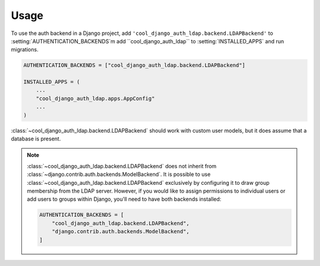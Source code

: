 =====
Usage
=====

To use the auth backend in a Django project, add
``'cool_django_auth_ldap.backend.LDAPBackend'`` to
:setting:`AUTHENTICATION_BACKENDS`m add ``cool_django_auth_ldap`` to
:setting:`INSTALLED_APPS` and run migrations.

.. code-block:: python

    AUTHENTICATION_BACKENDS = ["cool_django_auth_ldap.backend.LDAPBackend"]

    INSTALLED_APPS = (
        ...
        "cool_django_auth_ldap.apps.AppConfig"
        ...
    )

:class:`~cool_django_auth_ldap.backend.LDAPBackend` should work with custom user
models, but it does assume that a database is present.

.. note::

    :class:`~cool_django_auth_ldap.backend.LDAPBackend` does not inherit from
    :class:`~django.contrib.auth.backends.ModelBackend`. It is possible to use
    :class:`~cool_django_auth_ldap.backend.LDAPBackend` exclusively by configuring
    it to draw group membership from the LDAP server. However, if you would
    like to assign permissions to individual users or add users to groups
    within Django, you'll need to have both backends installed:

    .. code-block:: python

        AUTHENTICATION_BACKENDS = [
            "cool_django_auth_ldap.backend.LDAPBackend",
            "django.contrib.auth.backends.ModelBackend",
        ]

